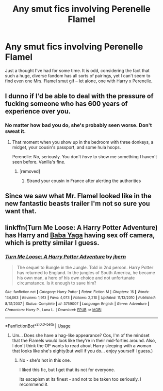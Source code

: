 #+TITLE: Any smut fics involving Perenelle Flamel

* Any smut fics involving Perenelle Flamel
:PROPERTIES:
:Author: Dux-El52
:Score: 11
:DateUnix: 1532218933.0
:DateShort: 2018-Jul-22
:FlairText: Request
:END:
Just a thought I've had for some time. It is odd, considering the fact that such a huge, diverse fandom has all sorts of pairings, yet I can't seem to find even one Mrs. Flamel smut gif -- let alone, one with Harry x Perenelle.


** I dunno if I'd be able to deal with the pressure of fucking someone who has 600 years of experience over you.
:PROPERTIES:
:Author: AutumnSouls
:Score: 41
:DateUnix: 1532221188.0
:DateShort: 2018-Jul-22
:END:

*** No matter how bad you do, she's probably seen worse. Don't sweat it.
:PROPERTIES:
:Author: Dusk_Star
:Score: 36
:DateUnix: 1532221503.0
:DateShort: 2018-Jul-22
:END:

**** That moment when you show up in the bedroom with three donkeys, a midget, your cousin's passport, and some hula hoops.

Perenelle: No, seriously. You don't /have/ to show me something I haven't seen before. Vanilla's fine.
:PROPERTIES:
:Author: MrHughJwang
:Score: 36
:DateUnix: 1532222180.0
:DateShort: 2018-Jul-22
:END:

***** [removed]
:PROPERTIES:
:Score: 9
:DateUnix: 1532236099.0
:DateShort: 2018-Jul-22
:END:

****** Strand your cousin in France after alerting the authorities
:PROPERTIES:
:Author: jpk17041
:Score: 19
:DateUnix: 1532240054.0
:DateShort: 2018-Jul-22
:END:


** Since we saw what Mr. Flamel looked like in the new fantastic beasts trailer I'm not so sure you want that.
:PROPERTIES:
:Author: Shrimpton
:Score: 3
:DateUnix: 1532384615.0
:DateShort: 2018-Jul-24
:END:


** linkffn(Turn Me Loose: A Harry Potter Adventure) has Harry and [[/spoiler][Baba Yaga]] having sex off camera, which is pretty similar I guess.
:PROPERTIES:
:Author: neb_thims
:Score: 0
:DateUnix: 1532224509.0
:DateShort: 2018-Jul-22
:END:

*** [[https://www.fanfiction.net/s/3759007/1/][*/Turn Me Loose: A Harry Potter Adventure/*]] by [[https://www.fanfiction.net/u/940359/jbern][/jbern/]]

#+begin_quote
  The sequel to Bungle in the Jungle. Told in 2nd person. Harry Potter has returned to England. In the jungles of South America, he became his own man, a hero of his own choice and not unfortunate circumstance. Is it enough to save him?
#+end_quote

^{/Site/:} ^{fanfiction.net} ^{*|*} ^{/Category/:} ^{Harry} ^{Potter} ^{*|*} ^{/Rated/:} ^{Fiction} ^{M} ^{*|*} ^{/Chapters/:} ^{16} ^{*|*} ^{/Words/:} ^{134,063} ^{*|*} ^{/Reviews/:} ^{1,913} ^{*|*} ^{/Favs/:} ^{4,073} ^{*|*} ^{/Follows/:} ^{2,210} ^{*|*} ^{/Updated/:} ^{11/13/2010} ^{*|*} ^{/Published/:} ^{8/31/2007} ^{*|*} ^{/Status/:} ^{Complete} ^{*|*} ^{/id/:} ^{3759007} ^{*|*} ^{/Language/:} ^{English} ^{*|*} ^{/Genre/:} ^{Adventure} ^{*|*} ^{/Characters/:} ^{Harry} ^{P.,} ^{Luna} ^{L.} ^{*|*} ^{/Download/:} ^{[[http://www.ff2ebook.com/old/ffn-bot/index.php?id=3759007&source=ff&filetype=epub][EPUB]]} ^{or} ^{[[http://www.ff2ebook.com/old/ffn-bot/index.php?id=3759007&source=ff&filetype=mobi][MOBI]]}

--------------

*FanfictionBot*^{2.0.0-beta} | [[https://github.com/tusing/reddit-ffn-bot/wiki/Usage][Usage]]
:PROPERTIES:
:Author: FanfictionBot
:Score: 1
:DateUnix: 1532224531.0
:DateShort: 2018-Jul-22
:END:

**** Um... Does she have a hag-like appearance? Cos, I'm of the mindset that the Flamels would look like they're in their mid-forties around. Also, I don't think the OP wants to read about Harry sleeping with a woman that looks like she's eighty(but well if you do... enjoy yourself I guess.)
:PROPERTIES:
:Author: fiachra12
:Score: 5
:DateUnix: 1532228025.0
:DateShort: 2018-Jul-22
:END:

***** No - she's hot in this one.

I liked this fic, but I get that its not for everyone.

Its escapism at its finest - and not to be taken too seriously. I recommend it.
:PROPERTIES:
:Author: looking4abook
:Score: 1
:DateUnix: 1532248485.0
:DateShort: 2018-Jul-22
:END:
